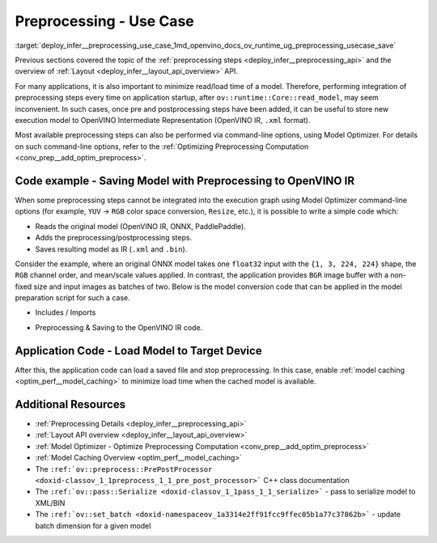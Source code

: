 .. index:: pair: page; Use Case - Integrate and Save Preprocessing Steps Into IR
.. _deploy_infer__preprocessing_use_case:

.. meta::
   :description: Once a model is read, the preprocessing/ postprocessing steps 
                 can be added and then the resulting model can be saved to 
                 OpenVINO Intermediate Representation.
   :keywords: OpenVINO, OpenVINO Intermediate Representation, OpenVINO IR, 
              preprocessing, preprocessing steps, postprocessing, Model 
              Optimizer, command-line options, YUV to RGB, FP32, float32, 
              model caching, model shape, inference, model inference, 
              ov::runtime::Core::read_model, read_model, batch size, change 
              batch size, throughput, increase throughput, model layout, 
              layout conversion, PrePostProcessor

Preprocessing - Use Case
========================

:target:`deploy_infer__preprocessing_use_case_1md_openvino_docs_ov_runtime_ug_preprocessing_usecase_save`

Previous sections covered the topic of the :ref:`preprocessing steps <deploy_infer__preprocessing_api>` and the overview of :ref:`Layout <deploy_infer__layout_api_overview>` API.

For many applications, it is also important to minimize read/load time of a model. Therefore, performing integration of preprocessing steps every time on application startup, after ``ov::runtime::Core::read_model``, may seem inconvenient. In such cases, once pre and postprocessing steps have been added, it can be useful to store new execution model to OpenVINO Intermediate Representation (OpenVINO IR, ``.xml`` format).

Most available preprocessing steps can also be performed via command-line options, using Model Optimizer. For details on such command-line options, refer to the :ref:`Optimizing Preprocessing Computation <conv_prep__add_optim_preprocess>`.

Code example - Saving Model with Preprocessing to OpenVINO IR
~~~~~~~~~~~~~~~~~~~~~~~~~~~~~~~~~~~~~~~~~~~~~~~~~~~~~~~~~~~~~

When some preprocessing steps cannot be integrated into the execution graph using Model Optimizer command-line options (for example, ``YUV`` -> ``RGB`` color space conversion, ``Resize``, etc.), it is possible to write a simple code which:

* Reads the original model (OpenVINO IR, ONNX, PaddlePaddle).

* Adds the preprocessing/postprocessing steps.

* Saves resulting model as IR (``.xml`` and ``.bin``).

Consider the example, where an original ONNX model takes one ``float32`` input with the ``{1, 3, 224, 224}`` shape, the ``RGB`` channel order, and mean/scale values applied. In contrast, the application provides ``BGR`` image buffer with a non-fixed size and input images as batches of two. Below is the model conversion code that can be applied in the model preparation script for such a case.

* Includes / Imports

.. raw:: html

   <div class='sphinxtabset'>







.. raw:: html

   <div class="sphinxtab" data-sphinxtab-value="C++">





.. ref-code-block:: cpp

	#include <openvino/runtime/core.hpp>
	#include <openvino/core/preprocess/pre_post_process.hpp>
	#include <openvino/pass/serialize.hpp>

.. raw:: html

   </div>







.. raw:: html

   <div class="sphinxtab" data-sphinxtab-value="Python">





.. ref-code-block:: cpp

	from openvino.preprocess import PrePostProcessor, ColorFormat, ResizeAlgorithm
	from openvino.runtime import Core, Layout, Type, set_batch
	from openvino.runtime.passes import Manager

.. raw:: html

   </div>







.. raw:: html

   </div>





* Preprocessing & Saving to the OpenVINO IR code.

.. raw:: html

   <div class='sphinxtabset'>







.. raw:: html

   <div class="sphinxtab" data-sphinxtab-value="C++">





.. ref-code-block:: cpp

	// ========  Step 0: read original model =========
	:ref:`ov::Core <doxid-classov_1_1_core>` core;
	std::shared_ptr<ov::Model> :ref:`model <doxid-group__ov__runtime__cpp__prop__api_1ga461856fdfb6d7533dc53355aec9e9fad>` = core.:ref:`read_model <doxid-classov_1_1_core_1ae0576a95f841c3a6f5e46e4802716981>`("/path/to/some_model.onnx");

	// ======== Step 1: Preprocessing ================
	:ref:`ov::preprocess::PrePostProcessor <doxid-classov_1_1preprocess_1_1_pre_post_processor>` prep(:ref:`model <doxid-group__ov__runtime__cpp__prop__api_1ga461856fdfb6d7533dc53355aec9e9fad>`);
	// Declare section of desired application's input format
	prep.input().tensor()
	       .set_element_type(:ref:`ov::element::u8 <doxid-group__ov__element__cpp__api_1gaaf60c536d3e295285f6a899eb3d29e2f>`)
	       .set_layout("NHWC")
	       .set_color_format(:ref:`ov::preprocess::ColorFormat::BGR <doxid-namespaceov_1_1preprocess_1ab027f26e58038e454e1b50a5243f1707a2ad5640ebdec72fc79531d1778c6c2dc>`)
	       .set_spatial_dynamic_shape();
	// Specify actual model layout
	prep.input().model()
	       .set_layout("NCHW");
	// Explicit preprocessing steps. Layout conversion will be done automatically as last step
	prep.input().preprocess()
	       .convert_element_type()
	       .convert_color(:ref:`ov::preprocess::ColorFormat::RGB <doxid-namespaceov_1_1preprocess_1ab027f26e58038e454e1b50a5243f1707a889574aebacda6bfd3e534e2b49b8028>`)
	       .resize(:ref:`ov::preprocess::ResizeAlgorithm::RESIZE_LINEAR <doxid-namespaceov_1_1preprocess_1a8665e295e222dc2120be3550e04db8f3a8803101bcf6d2ec700e6e7358217db68>`)
	       .mean({123.675, 116.28, 103.53}) // Subtract mean after color conversion
	       .scale({58.624, 57.12, 57.375});
	// Dump preprocessor
	std::cout << "Preprocessor: " << prep << std::endl;
	:ref:`model <doxid-group__ov__runtime__cpp__prop__api_1ga461856fdfb6d7533dc53355aec9e9fad>` = prep.build();

	// ======== Step 2: Change batch size ================
	// In this example we also want to change batch size to increase throughput
	:ref:`ov::set_batch <doxid-namespaceov_1a3314e2ff91fcc9ffec05b1a77c37862b>`(:ref:`model <doxid-group__ov__runtime__cpp__prop__api_1ga461856fdfb6d7533dc53355aec9e9fad>`, 2);

	// ======== Step 3: Save the model ================
	std::string xml = "/path/to/some_model_saved.xml";
	std::string bin = "/path/to/some_model_saved.bin";
	:ref:`ov::serialize <doxid-namespaceov_1a9eb5ed541b9130617bfee541a9679464>`(:ref:`model <doxid-group__ov__runtime__cpp__prop__api_1ga461856fdfb6d7533dc53355aec9e9fad>`, xml, bin);

.. raw:: html

   </div>







.. raw:: html

   <div class="sphinxtab" data-sphinxtab-value="Python">





.. ref-code-block:: cpp

	# ========  Step 0: read original model =========
	core = Core()
	model = core.read_model(model='/path/to/some_model.onnx')
	
	# ======== Step 1: Preprocessing ================
	ppp = PrePostProcessor(model)
	# Declare section of desired application's input format
	ppp.input().tensor() \
	    .set_element_type(Type.u8) \
	    .set_spatial_dynamic_shape() \
	    .:ref:`set_layout <doxid-group__ov__layout__cpp__api_1ga18464fb8ed029acb5fdc2bb1737358d9>`(:ref:`Layout <doxid-namespace_inference_engine_1a246d143abc5ca07da8d2cadeeb88fdb8>`('NHWC')) \
	    .set_color_format(ColorFormat.BGR)
	
	# Specify actual model layout
	ppp.input().:ref:`model <doxid-group__ov__runtime__cpp__prop__api_1ga461856fdfb6d7533dc53355aec9e9fad>`().:ref:`set_layout <doxid-group__ov__layout__cpp__api_1ga18464fb8ed029acb5fdc2bb1737358d9>`(:ref:`Layout <doxid-namespace_inference_engine_1a246d143abc5ca07da8d2cadeeb88fdb8>`('NCHW'))
	
	# Explicit preprocessing steps. Layout conversion will be done automatically as last step
	ppp.input().preprocess() \
	    .convert_element_type() \
	    .convert_color(ColorFormat.RGB) \
	    .resize(ResizeAlgorithm.RESIZE_LINEAR) \
	    .:ref:`mean <doxid-namespacengraph_1_1builder_1_1opset1_1a06c7367d66f6e48931cbdf49c696d8c9>`([123.675, 116.28, 103.53]) \
	    .scale([58.624, 57.12, 57.375])
	
	# Dump preprocessor
	print(f'Dump preprocessor: {ppp}')
	model = ppp.build()
	
	# ======== Step 2: Change batch size ================
	# In this example we also want to change batch size to increase throughput
	:ref:`set_batch <doxid-namespaceov_1a3314e2ff91fcc9ffec05b1a77c37862b>`(model, 2)
	
	# ======== Step 3: Save the model ================
	:ref:`serialize <doxid-namespaceov_1a9eb5ed541b9130617bfee541a9679464>`(model, '/path/to/some_model_saved.xml', '/path/to/some_model_saved.bin')

.. raw:: html

   </div>







.. raw:: html

   </div>

Application Code - Load Model to Target Device
~~~~~~~~~~~~~~~~~~~~~~~~~~~~~~~~~~~~~~~~~~~~~~

After this, the application code can load a saved file and stop preprocessing. In this case, enable :ref:`model caching <optim_perf__model_caching>` to minimize load time when the cached model is available.

.. raw:: html

   <div class='sphinxtabset'>







.. raw:: html

   <div class="sphinxtab" data-sphinxtab-value="C++">





.. ref-code-block:: cpp

	:ref:`ov::Core <doxid-classov_1_1_core>` core;
	core.:ref:`set_property <doxid-classov_1_1_core_1aa953cb0a1601dbc9a34ef6ba82b8476e>`(:ref:`ov::cache_dir <doxid-group__ov__runtime__cpp__prop__api_1ga3276fc4ed7cc7d0bbdcf0ae12063728d>`("/path/to/cache/dir"));

	// In case that no preprocessing is needed anymore, we can load model on target device directly
	// With cached model available, it will also save some time on reading original model
	:ref:`ov::CompiledModel <doxid-classov_1_1_compiled_model>` compiled_model = core.:ref:`compile_model <doxid-classov_1_1_core_1a46555f0803e8c29524626be08e7f5c5a>`("/path/to/some_model_saved.xml", "CPU");

.. raw:: html

   </div>







.. raw:: html

   <div class="sphinxtab" data-sphinxtab-value="Python">





.. ref-code-block:: cpp

	core = Core()
	core.set_property({'CACHE_DIR': '/path/to/cache/dir'})
	
	# In case that no preprocessing is needed anymore, we can load model on target device directly
	# With cached model available, it will also save some time on reading original model
	compiled_model = core.compile_model('/path/to/some_model_saved.xml', 'CPU')

.. raw:: html

   </div>







.. raw:: html

   </div>

Additional Resources
~~~~~~~~~~~~~~~~~~~~

* :ref:`Preprocessing Details <deploy_infer__preprocessing_api>`

* :ref:`Layout API overview <deploy_infer__layout_api_overview>`

* :ref:`Model Optimizer - Optimize Preprocessing Computation <conv_prep__add_optim_preprocess>`

* :ref:`Model Caching Overview <optim_perf__model_caching>`

* The ``:ref:`ov::preprocess::PrePostProcessor <doxid-classov_1_1preprocess_1_1_pre_post_processor>``` C++ class documentation

* The ``:ref:`ov::pass::Serialize <doxid-classov_1_1pass_1_1_serialize>``` - pass to serialize model to XML/BIN

* The ``:ref:`ov::set_batch <doxid-namespaceov_1a3314e2ff91fcc9ffec05b1a77c37862b>``` - update batch dimension for a given model

